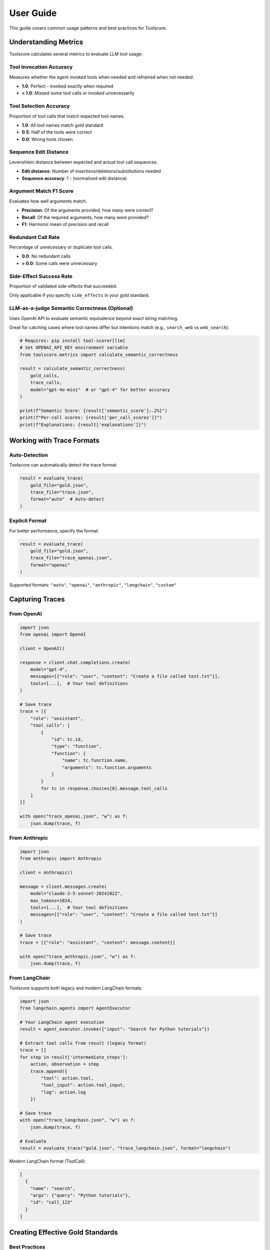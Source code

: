 User Guide
==========

This guide covers common usage patterns and best practices for Toolscore.

Understanding Metrics
---------------------

Toolscore calculates several metrics to evaluate LLM tool usage:

Tool Invocation Accuracy
^^^^^^^^^^^^^^^^^^^^^^^^^

Measures whether the agent invoked tools when needed and refrained when not needed.

* **1.0**: Perfect - invoked exactly when required
* **< 1.0**: Missed some tool calls or invoked unnecessarily

Tool Selection Accuracy
^^^^^^^^^^^^^^^^^^^^^^^

Proportion of tool calls that match expected tool names.

* **1.0**: All tool names match gold standard
* **0.5**: Half of the tools were correct
* **0.0**: Wrong tools chosen

Sequence Edit Distance
^^^^^^^^^^^^^^^^^^^^^^

Levenshtein distance between expected and actual tool call sequences.

* **Edit distance**: Number of insertions/deletions/substitutions needed
* **Sequence accuracy**: 1 - (normalized edit distance)

Argument Match F1 Score
^^^^^^^^^^^^^^^^^^^^^^^

Evaluates how well arguments match.

* **Precision**: Of the arguments provided, how many were correct?
* **Recall**: Of the required arguments, how many were provided?
* **F1**: Harmonic mean of precision and recall

Redundant Call Rate
^^^^^^^^^^^^^^^^^^^

Percentage of unnecessary or duplicate tool calls.

* **0.0**: No redundant calls
* **> 0.0**: Some calls were unnecessary

Side-Effect Success Rate
^^^^^^^^^^^^^^^^^^^^^^^^^

Proportion of validated side-effects that succeeded.

Only applicable if you specify ``side_effects`` in your gold standard.

LLM-as-a-judge Semantic Correctness (Optional)
^^^^^^^^^^^^^^^^^^^^^^^^^^^^^^^^^^^^^^^^^^^^^^^

Uses OpenAI API to evaluate semantic equivalence beyond exact string matching.

Great for catching cases where tool names differ but intentions match (e.g., ``search_web`` vs ``web_search``).

.. code-block:: python

   # Requires: pip install tool-scorer[llm]
   # Set OPENAI_API_KEY environment variable
   from toolscore.metrics import calculate_semantic_correctness

   result = calculate_semantic_correctness(
       gold_calls,
       trace_calls,
       model="gpt-4o-mini"  # or "gpt-4" for better accuracy
   )

   print(f"Semantic Score: {result['semantic_score']:.2%}")
   print(f"Per-call scores: {result['per_call_scores']}")
   print(f"Explanations: {result['explanations']}")

Working with Trace Formats
---------------------------

Auto-Detection
^^^^^^^^^^^^^^

Toolscore can automatically detect the trace format:

.. code-block:: python

   result = evaluate_trace(
       gold_file="gold.json",
       trace_file="trace.json",
       format="auto"  # Auto-detect
   )

Explicit Format
^^^^^^^^^^^^^^^

For better performance, specify the format:

.. code-block:: python

   result = evaluate_trace(
       gold_file="gold.json",
       trace_file="trace_openai.json",
       format="openai"
   )

Supported formats: ``"auto"``, ``"openai"``, ``"anthropic"``, ``"langchain"``, ``"custom"``

Capturing Traces
----------------

From OpenAI
^^^^^^^^^^^

.. code-block:: python

   import json
   from openai import OpenAI

   client = OpenAI()

   response = client.chat.completions.create(
       model="gpt-4",
       messages=[{"role": "user", "content": "Create a file called test.txt"}],
       tools=[...],  # Your tool definitions
   )

   # Save trace
   trace = [{
       "role": "assistant",
       "tool_calls": [
           {
               "id": tc.id,
               "type": "function",
               "function": {
                   "name": tc.function.name,
                   "arguments": tc.function.arguments
               }
           }
           for tc in response.choices[0].message.tool_calls
       ]
   }]

   with open("trace_openai.json", "w") as f:
       json.dump(trace, f)

From Anthropic
^^^^^^^^^^^^^^

.. code-block:: python

   import json
   from anthropic import Anthropic

   client = Anthropic()

   message = client.messages.create(
       model="claude-3-5-sonnet-20241022",
       max_tokens=1024,
       tools=[...],  # Your tool definitions
       messages=[{"role": "user", "content": "Create a file called test.txt"}]
   )

   # Save trace
   trace = [{"role": "assistant", "content": message.content}]

   with open("trace_anthropic.json", "w") as f:
       json.dump(trace, f)

From LangChain
^^^^^^^^^^^^^^

Toolscore supports both legacy and modern LangChain formats:

.. code-block:: python

   import json
   from langchain.agents import AgentExecutor

   # Your LangChain agent execution
   result = agent_executor.invoke({"input": "Search for Python tutorials"})

   # Extract tool calls from result (legacy format)
   trace = []
   for step in result['intermediate_steps']:
       action, observation = step
       trace.append({
           "tool": action.tool,
           "tool_input": action.tool_input,
           "log": action.log
       })

   # Save trace
   with open("trace_langchain.json", "w") as f:
       json.dump(trace, f)

   # Evaluate
   result = evaluate_trace("gold.json", "trace_langchain.json", format="langchain")

Modern LangChain format (ToolCall):

.. code-block:: json

   [
     {
       "name": "search",
       "args": {"query": "Python tutorials"},
       "id": "call_123"
     }
   ]

Creating Effective Gold Standards
----------------------------------

Best Practices
^^^^^^^^^^^^^^

1. **Focus on required arguments**: Don't specify every detail, only what matters
2. **Think about intent**: Define what the agent SHOULD do, not what it COULD do
3. **Use side-effects**: Add critical validations (file creation, API calls, etc.)
4. **Be specific**: Clear tool names and argument values

Example Gold Standard
^^^^^^^^^^^^^^^^^^^^^

.. code-block:: json

   [
     {
       "tool": "search_web",
       "args": {
         "query": "Python tutorials",
         "num_results": 10
       },
       "description": "Search for Python tutorials",
       "side_effects": {
         "http_ok": true
       }
     },
     {
       "tool": "summarize",
       "args": {
         "text": "..."
       },
       "description": "Summarize search results"
     }
   ]

Side-Effect Validation
----------------------

HTTP Validation
^^^^^^^^^^^^^^^

Validate HTTP requests succeeded:

.. code-block:: json

   {
     "tool": "make_request",
     "args": {"url": "https://api.example.com"},
     "side_effects": {
       "http_ok": true,           # Any 2xx status
       "http_status": 200         # Specific status code
     }
   }

Filesystem Validation
^^^^^^^^^^^^^^^^^^^^^

Validate files exist:

.. code-block:: json

   {
     "tool": "create_file",
     "args": {"filename": "output.txt"},
     "side_effects": {
       "file_exists": "output.txt"
     }
   }

Database Validation
^^^^^^^^^^^^^^^^^^^

Validate database operations:

.. code-block:: json

   {
     "tool": "insert_user",
     "args": {"name": "John", "email": "john@example.com"},
     "side_effects": {
       "sql_rows": 1              # Expected rows affected
     }
   }

Generating Reports
------------------

JSON Reports
^^^^^^^^^^^^

Machine-readable format for programmatic access:

.. code-block:: bash

   tool-scorer eval gold.json trace.json --output results.json

.. code-block:: python

   from toolscore.reports import generate_json_report

   json_path = generate_json_report(result, "report.json")

HTML Reports
^^^^^^^^^^^^

Human-friendly format with visualization:

.. code-block:: bash

   tool-scorer eval gold.json trace.json --html report.html

.. code-block:: python

   from toolscore.reports import generate_html_report

   html_path = generate_html_report(result, "report.html")

Batch Evaluation
----------------

Evaluate multiple traces:

.. code-block:: python

   import glob
   from toolscore import evaluate_trace

   gold_file = "gold_standard.json"
   results = []

   for trace_file in glob.glob("traces/*.json"):
       result = evaluate_trace(gold_file, trace_file, format="auto")
       results.append({
           "file": trace_file,
           "accuracy": result.metrics['selection_accuracy']
       })

   # Find best performer
   best = max(results, key=lambda x: x['accuracy'])
   print(f"Best trace: {best['file']} ({best['accuracy']:.1%})")

Pytest Integration
------------------

Toolscore includes a pytest plugin for seamless test integration. The plugin is automatically loaded when you install Toolscore.

Using Fixtures
^^^^^^^^^^^^^^

.. code-block:: python

   # test_my_agent.py
   def test_agent_accuracy(toolscore_eval, toolscore_assertions):
       """Test that agent achieves minimum accuracy."""
       result = toolscore_eval("gold_calls.json", "trace.json")

       # Use built-in assertions
       toolscore_assertions.assert_invocation_accuracy(result, min_accuracy=0.9)
       toolscore_assertions.assert_selection_accuracy(result, min_accuracy=0.9)
       toolscore_assertions.assert_argument_f1(result, min_f1=0.8)

Available Fixtures
^^^^^^^^^^^^^^^^^^

* ``toolscore_eval``: Run evaluations with automatic path resolution
* ``toolscore_assertions``: Pre-built assertion helpers
* ``toolscore_gold_dir``: Path to gold standards directory
* ``toolscore_trace_dir``: Path to traces directory

Assertion Helpers
^^^^^^^^^^^^^^^^^

The ``toolscore_assertions`` fixture provides:

* ``assert_invocation_accuracy(result, min_accuracy, msg=None)``
* ``assert_selection_accuracy(result, min_accuracy, msg=None)``
* ``assert_sequence_accuracy(result, min_accuracy, msg=None)``
* ``assert_argument_f1(result, min_f1, msg=None)``
* ``assert_redundancy_rate(result, max_rate, msg=None)``

Example Test Suite
^^^^^^^^^^^^^^^^^^

.. code-block:: python

   # tests/test_agent_performance.py
   import pytest

   def test_agent_meets_requirements(toolscore_eval, toolscore_assertions):
       """Verify agent meets all accuracy requirements."""
       result = toolscore_eval("gold_standard.json", "agent_trace.json")

       # Multiple assertions
       toolscore_assertions.assert_invocation_accuracy(result, 0.9)
       toolscore_assertions.assert_selection_accuracy(result, 0.9)
       toolscore_assertions.assert_argument_f1(result, 0.8)

   def test_agent_efficiency(toolscore_eval, toolscore_assertions):
       """Verify agent doesn't make redundant calls."""
       result = toolscore_eval("gold_standard.json", "agent_trace.json")
       toolscore_assertions.assert_redundancy_rate(result, max_rate=0.1)

   def test_multiple_scenarios(toolscore_eval, toolscore_assertions):
       """Test agent across multiple scenarios."""
       scenarios = [
           ("scenario1_gold.json", "scenario1_trace.json", 0.95),
           ("scenario2_gold.json", "scenario2_trace.json", 0.90),
           ("scenario3_gold.json", "scenario3_trace.json", 0.85),
       ]

       for gold, trace, min_acc in scenarios:
           result = toolscore_eval(gold, trace)
           toolscore_assertions.assert_selection_accuracy(
               result, min_acc, f"Failed for {gold}"
           )

Run tests:

.. code-block:: bash

   pytest tests/ -v

Interactive Tutorials
---------------------

Toolscore includes Jupyter notebooks for hands-on learning:

1. **Quickstart Tutorial** (``examples/notebooks/01_quickstart.ipynb``)

   * 5-minute introduction to Toolscore
   * Load gold standards and traces
   * Run evaluations and interpret metrics
   * Generate HTML/JSON reports

2. **Custom Formats** (``examples/notebooks/02_custom_formats.ipynb``)

   * Work with custom trace formats
   * Create gold standards for custom workflows
   * Best practices for format design

3. **Advanced Metrics** (``examples/notebooks/03_advanced_metrics.ipynb``)

   * Deep dive into each metric
   * Real-world examples and scenarios
   * Metric selection guide
   * Tips for improving scores

Run locally:

.. code-block:: bash

   cd examples/notebooks
   jupyter notebook

Or open in `Google Colab <https://colab.research.google.com/>`_ for instant experimentation.

Tips and Tricks
---------------

1. **Start simple**: Begin with basic tool and args matching before adding side-effects
2. **Incremental testing**: Test individual components before full workflows
3. **Consistent formats**: Use the same trace format across evaluations
4. **Version control**: Track gold standards in git to see evolution
5. **Automate**: Integrate Toolscore into your CI/CD pipeline

Troubleshooting
---------------

Common Issues
^^^^^^^^^^^^^

**"Format detection failed"**
   Explicitly specify the format with ``--format``

**"No tool calls found"**
   Verify your trace file has the correct structure

**"Side-effect validation failed"**
   Check that files/resources actually exist before validation

**"Argument mismatch"**
   Gold standard arguments should match exactly (or use partial matching)

Getting Help
^^^^^^^^^^^^

* Check :doc:`api/index` for detailed API reference
* See `examples/ directory <https://github.com/yotambraun/Toolscore/tree/main/examples>`_ for working examples
* Open an issue on `GitHub <https://github.com/yotambraun/Toolscore/issues>`_
